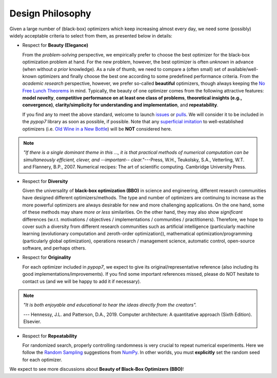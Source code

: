 Design Philosophy
=================

Given a large number of (black-box) optimizers which keep increasing almost every day, we need some (possibly) widely
acceptable criteria to select from them, as presented below in details:

* Respect for **Beauty (Elegance)**

  From the *problem-solving* perspective, we empirically prefer to choose the best optimizer for the black-box
  optimization problem at hand. For the new problem, however, the best optimizer is often *unknown* in advance
  (when without *a prior* knowledge). As a rule of thumb, we need to compare a (often small) set of
  available/well-known optimizers and finally choose the best one according to some predefined performance criteria.
  From the *academic research* perspective, however, we prefer so-called **beautiful** optimizers, though always
  keeping the `No Free Lunch Theorems <https://ieeexplore.ieee.org/document/585893>`_ in mind. Typically, the beauty
  of one optimizer comes from the following attractive features: **model novelty**, **competitive performance on
  at least one class of problems**, **theoretical insights (e.g., convergence)**, **clarity/simplicity for
  understanding and implementation**, and **repeatability**.

  If you find any to meet the above standard, welcome to launch
  `issues <https://github.com/Evolutionary-Intelligence/pypop/issues>`_ or
  `pulls <https://github.com/Evolutionary-Intelligence/pypop/pulls>`_. We will consider it to be included in the
  *pypop7* library as soon as possible, if possible. Note that any
  `superficial <https://onlinelibrary.wiley.com/doi/full/10.1111/itor.13176>`_
  `imitation <https://dl.acm.org/doi/10.1145/3402220.3402221>`_ to well-established optimizers
  (i.e. `Old Wine in a New Bottle <https://link.springer.com/article/10.1007/s11721-021-00202-9>`_) will be
  **NOT** considered here.

.. note::

  *"If there is a single dominant theme in this ..., it is that practical methods of numerical computation can be
  simultaneously efficient, clever, and --important-- clear."*---Press, W.H., Teukolsky, S.A., Vetterling, W.T. and
  Flannery, B.P., 2007. Numerical recipes: The art of scientific computing. Cambridge University Press.

* Respect for **Diversity**

  Given the universality of **black-box optimization (BBO)** in science and engineering, different research communities have designed different optimizers/methods. The type and number of optimizers are continuing to increase as the more powerful optimizers are always desirable for new and more challenging applications. On the one hand, some of these methods may share *more or less* similarities. On the other hand, they may also show *significant* differences (w.r.t. motivations / objectives / implementations / communities / practitioners). Therefore, we hope to cover such a diversity from different research communities such as artificial intelligence (particularly machine learning (evolutionary computation and zeroth-order optimization)), mathematical optimization/programming (particularly global optimization), operations research / management science, automatic control, open-source software, and perhaps others.

* Respect for **Originality**

  For each optimizer included in *pypop7*, we expect to give its original/representative reference (also including its good implementations/improvements). If you find some important references missed, please do NOT hesitate to contact us (and we will be happy to add it if necessary).

.. note::
  *"It is both enjoyable and educational to hear the ideas directly from the creators".*

  --- Hennessy, J.L. and Patterson, D.A., 2019. Computer architecture: A quantitative approach (Sixth Edition). Elsevier.

* Respect for **Repeatability**

  For randomized search, properly controlling randomness is very crucial to repeat numerical experiments. Here we follow the `Random Sampling <https://numpy.org/doc/stable/reference/random/generator.html>`_ suggestions from `NumPy <https://numpy.org/doc/stable/reference/random/>`_. In other worlds, you must **explicitly** set the random seed for each optimizer.

We expect to see more discussions about **Beauty of Black-Box Optimizers (BBO)**!
